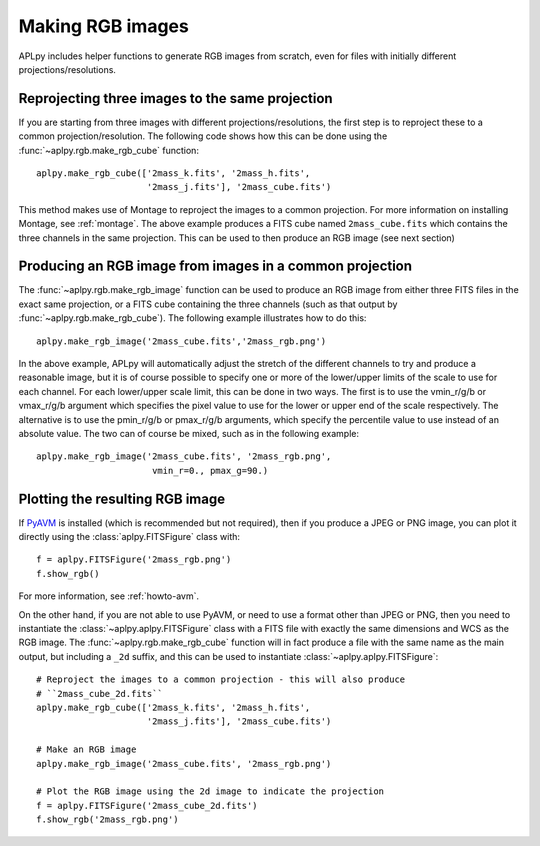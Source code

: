 Making RGB images
-----------------

APLpy includes helper functions to generate RGB images from scratch, even
for files with initially different projections/resolutions.

Reprojecting three images to the same projection
^^^^^^^^^^^^^^^^^^^^^^^^^^^^^^^^^^^^^^^^^^^^^^^^

If you are starting from three images with different projections/resolutions,
the first step is to reproject these to a common projection/resolution. The
following code shows how this can be done using the
:func:`~aplpy.rgb.make_rgb_cube` function::

    aplpy.make_rgb_cube(['2mass_k.fits', '2mass_h.fits',
                         '2mass_j.fits'], '2mass_cube.fits')

This method makes use of Montage to reproject the images to a common projection.
For more information on installing Montage, see :ref:`montage`. The above
example produces a FITS cube named ``2mass_cube.fits`` which contains the three
channels in the same projection. This can be used to then produce an RGB image
(see next section)

Producing an RGB image from images in a common projection
^^^^^^^^^^^^^^^^^^^^^^^^^^^^^^^^^^^^^^^^^^^^^^^^^^^^^^^^^

The :func:`~aplpy.rgb.make_rgb_image` function can be used to produce an RGB
image from either three FITS files in the exact same projection, or a FITS cube
containing the three channels (such as that output by
:func:`~aplpy.rgb.make_rgb_cube`). The following example illustrates how to do
this::

    aplpy.make_rgb_image('2mass_cube.fits','2mass_rgb.png')

In the above example, APLpy will automatically adjust the stretch of the
different channels to try and produce a reasonable image, but it is of course
possible to specify one or more of the lower/upper limits of the scale to use
for each channel. For each lower/upper scale limit, this can be done in two
ways. The first is to use the vmin_r/g/b or vmax_r/g/b argument which specifies
the pixel value to use for the lower or upper end of the scale respectively. The
alternative is to use the pmin_r/g/b or pmax_r/g/b arguments, which specify the
percentile value to use instead of an absolute value. The two can of course be
mixed, such as in the following example::

    aplpy.make_rgb_image('2mass_cube.fits', '2mass_rgb.png',
                          vmin_r=0., pmax_g=90.)

Plotting the resulting RGB image
^^^^^^^^^^^^^^^^^^^^^^^^^^^^^^^^

If `PyAVM <http://astrofrog.github.io/pyavm/>`_ is installed (which is
recommended but not required), then if you produce a JPEG or PNG image, you can
plot it directly using the :class:`aplpy.FITSFigure` class with::

    f = aplpy.FITSFigure('2mass_rgb.png')
    f.show_rgb()

For more information, see :ref:`howto-avm`.

On the other hand, if you are not able to use PyAVM, or need to use a format
other than JPEG or PNG, then you need to instantiate the
:class:`~aplpy.aplpy.FITSFigure` class with a FITS file with exactly the same
dimensions and WCS as the RGB image. The :func:`~aplpy.rgb.make_rgb_cube`
function will in fact produce a file with the same name as the main output, but
including a ``_2d`` suffix, and this can be used to instantiate
:class:`~aplpy.aplpy.FITSFigure`::

    # Reproject the images to a common projection - this will also produce
    # ``2mass_cube_2d.fits``
    aplpy.make_rgb_cube(['2mass_k.fits', '2mass_h.fits',
                         '2mass_j.fits'], '2mass_cube.fits')

    # Make an RGB image
    aplpy.make_rgb_image('2mass_cube.fits', '2mass_rgb.png')

    # Plot the RGB image using the 2d image to indicate the projection
    f = aplpy.FITSFigure('2mass_cube_2d.fits')
    f.show_rgb('2mass_rgb.png')
